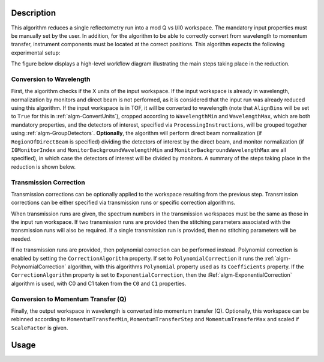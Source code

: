 .. algorithm::

.. summary::

.. alias::

.. properties::

Description
-----------

This algorithm reduces a single reflectometry run into a mod Q vs I/I0 workspace.
The mandatory input properties must be manually set by the user. In addition, for
the algorithm to be able to correctly convert from wavelength to momentum transfer,
instrument components must be located at the correct positions. This algorithm
expects the following experimental setup:



The figure below displays a high-level workflow diagram illustrating the main
steps taking place in the reduction.

.. diagram:: ReflectometryReductionOne_HighLvl-v2_wkflw.dot

Conversion to Wavelength
########################

First, the algorithm checks if the X units of
the input workspace. If the input workspace is already in wavelength, normalization by
monitors and direct beam is not performed, as it is considered that the input run was
already reduced using this algorithm. If the input workspace is in TOF, it will be
converted to wavelength (note that :literal:`AlignBins` will be set to :literal:`True` for this in 
:ref:`algm-ConvertUnits`), cropped according to
:literal:`WavelengthMin` and :literal:`WavelengthMax`, which are both mandatory properties, and the detectors
of interest, specified via :literal:`ProcessingInstructions`, will be grouped together using
:ref:`algm-GroupDetectors`. **Optionally**, the algorithm will perform direct beam
normalization (if :literal:`RegionOfDirectBeam` is specified) dividing the detectors of
interest by the direct beam, and monitor normalization (if :literal:`I0MonitorIndex` and
:literal:`MonitorBackgroundWavelengthMin` and :literal:`MonitorBackgroundWavelengthMax` are all specified),
in which case the detectors of interest will be divided by monitors. A summary of the
steps taking place in the reduction is shown below.

.. diagram:: ReflectometryReductionOne_ConvertToWavelength-v2_wkflw.dot

Transmission Correction
#######################

Transmission corrections can be optionally applied to the workspace resulting
from the previous step. Transmission corrections can be either specified via
transmission runs or specific correction algorithms.

.. diagram:: ReflectometryReductionOne_TransmissionCorrection-v2_wkflw.dot

When transmission runs are given, the spectrum numbers in the
transmission workspaces must be the same as those in the input run
workspace. If two transmission runs are provided then the stitching
parameters associated with the transmission runs will also be required.
If a single transmission run is provided, then no stitching parameters
will be needed.

If no transmission runs are provided, then polynomial correction can be
performed instead. Polynomial correction is enabled by setting the
:literal:`CorrectionAlgorithm` property. If set to
:literal:`PolynomialCorrection` it runs the :ref:`algm-PolynomialCorrection`
algorithm, with this algorithms :literal:`Polynomial` property used as its
:literal:`Coefficients` property. If the :literal:`CorrectionAlgorithm` property is set to
:literal:`ExponentialCorrection`, then the :Ref:`algm-ExponentialCorrection`
algorithm is used, with C0 and C1 taken from the :literal:`C0` and :literal:`C1`
properties.

Conversion to Momentum Transfer (Q)
###################################

Finally, the output workspace in wavelength is converted into momentum transfer (Q).
Optionally, this workspace can be rebinned according to :literal:`MomentumTransferMin`,
:literal:`MomentumTransferStep` and :literal:`MomentumTransferMax` and scaled if
:literal:`ScaleFactor` is given.

.. diagram:: ReflectometryReductionOne_ConvertToMomentum-v2_wkflw.dot


Usage
-----

.. categories::

.. sourcelink::
